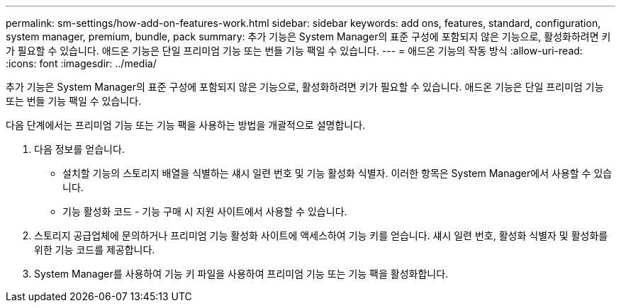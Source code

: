---
permalink: sm-settings/how-add-on-features-work.html 
sidebar: sidebar 
keywords: add ons, features, standard, configuration, system manager, premium, bundle, pack 
summary: 추가 기능은 System Manager의 표준 구성에 포함되지 않은 기능으로, 활성화하려면 키가 필요할 수 있습니다. 애드온 기능은 단일 프리미엄 기능 또는 번들 기능 팩일 수 있습니다. 
---
= 애드온 기능의 작동 방식
:allow-uri-read: 
:icons: font
:imagesdir: ../media/


[role="lead"]
추가 기능은 System Manager의 표준 구성에 포함되지 않은 기능으로, 활성화하려면 키가 필요할 수 있습니다. 애드온 기능은 단일 프리미엄 기능 또는 번들 기능 팩일 수 있습니다.

다음 단계에서는 프리미엄 기능 또는 기능 팩을 사용하는 방법을 개괄적으로 설명합니다.

. 다음 정보를 얻습니다.
+
** 설치할 기능의 스토리지 배열을 식별하는 섀시 일련 번호 및 기능 활성화 식별자. 이러한 항목은 System Manager에서 사용할 수 있습니다.
** 기능 활성화 코드 - 기능 구매 시 지원 사이트에서 사용할 수 있습니다.


. 스토리지 공급업체에 문의하거나 프리미엄 기능 활성화 사이트에 액세스하여 기능 키를 얻습니다. 섀시 일련 번호, 활성화 식별자 및 활성화를 위한 기능 코드를 제공합니다.
. System Manager를 사용하여 기능 키 파일을 사용하여 프리미엄 기능 또는 기능 팩을 활성화합니다.

